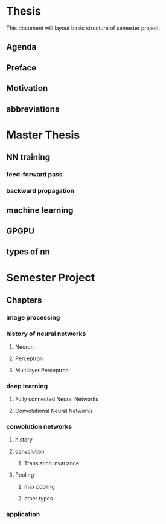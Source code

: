 * Thesis
This document will layout basic structure of semester project.
** Agenda
** Preface
** Motivation
** abbreviations
* Master Thesis
** NN training
*** feed-forward pass
*** backward propagation
** machine learning
** GPGPU
** types of nn
* Semester Project
** Chapters
*** image processing
*** history of neural networks
**** Neuron
**** Perceptron
**** Multilayer Perceptron
*** deep learning
**** Fully connected Neural Networks
**** Convolutional Neural Networks
*** convolution networks
**** history
**** convolution
***** Translation invariance
**** Pooling
***** max pooling
***** other types
*** application
